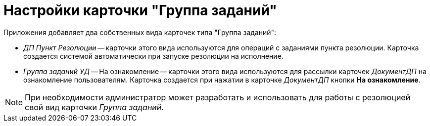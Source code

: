 = Настройки карточки "Группа заданий"

.Приложения добавляет два собственных вида карточек типа "Группа заданий":
* _ДП Пункт Резолюции_ -- карточки этого вида используются для операций с заданиями пункта резолюции. Карточка создается системой автоматически при запуске резолюции на исполнение.
* _Группа заданий УД_ -- На ознакомление -- карточки этого вида используются для рассылки карточек _ДокументДП_ на ознакомление пользователям. Карточка создается при нажатии в карточке _ДокументДП_ кнопки *На ознакомление*.

NOTE: При необходимости администратор может разработать и использовать для работы с резолюцией свой вид карточки _Группа заданий_.
